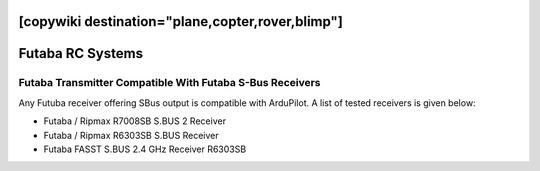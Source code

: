 .. _common-futaba-rc:
[copywiki destination="plane,copter,rover,blimp"]
=================
Futaba RC Systems
=================

Futaba Transmitter Compatible With Futaba S-Bus Receivers
---------------------------------------------------------

Any Futuba receiver offering SBus output is compatible with ArduPilot. A list of tested receivers is given below:

-  Futaba / Ripmax R7008SB S.BUS 2 Receiver
-  Futaba / Ripmax R6303SB  S.BUS Receiver
-  Futaba FASST S.BUS 2.4 GHz Receiver R6303SB

.. image:: ../../../images/FutabaT8FG.jpg
    :target: ../_images/FutabaT8FG.jpg